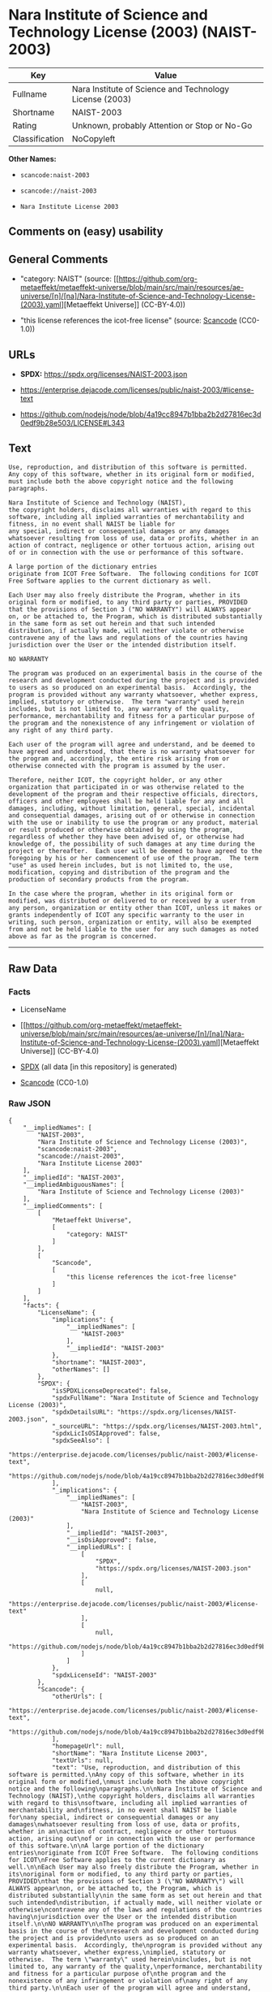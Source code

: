 * Nara Institute of Science and Technology License (2003) (NAIST-2003)
| Key            | Value                                                   |
|----------------+---------------------------------------------------------|
| Fullname       | Nara Institute of Science and Technology License (2003) |
| Shortname      | NAIST-2003                                              |
| Rating         | Unknown, probably Attention or Stop or No-Go            |
| Classification | NoCopyleft                                              |

*Other Names:*

- =scancode:naist-2003=

- =scancode://naist-2003=

- =Nara Institute License 2003=

** Comments on (easy) usability

** General Comments

- "category: NAIST" (source:
  [[https://github.com/org-metaeffekt/metaeffekt-universe/blob/main/src/main/resources/ae-universe/[n]/[na]/Nara-Institute-of-Science-and-Technology-License-(2003).yaml][Metaeffekt
  Universe]] (CC-BY-4.0))

- "this license references the icot-free license" (source:
  [[https://github.com/nexB/scancode-toolkit/blob/develop/src/licensedcode/data/licenses/naist-2003.yml][Scancode]]
  (CC0-1.0))

** URLs

- *SPDX:* https://spdx.org/licenses/NAIST-2003.json

- https://enterprise.dejacode.com/licenses/public/naist-2003/#license-text

- https://github.com/nodejs/node/blob/4a19cc8947b1bba2b2d27816ec3d0edf9b28e503/LICENSE#L343

** Text
#+begin_example
  Use, reproduction, and distribution of this software is permitted.
  Any copy of this software, whether in its original form or modified,
  must include both the above copyright notice and the following
  paragraphs.

  Nara Institute of Science and Technology (NAIST),
  the copyright holders, disclaims all warranties with regard to this
  software, including all implied warranties of merchantability and
  fitness, in no event shall NAIST be liable for
  any special, indirect or consequential damages or any damages
  whatsoever resulting from loss of use, data or profits, whether in an
  action of contract, negligence or other tortuous action, arising out
  of or in connection with the use or performance of this software.

  A large portion of the dictionary entries
  originate from ICOT Free Software.  The following conditions for ICOT
  Free Software applies to the current dictionary as well.

  Each User may also freely distribute the Program, whether in its
  original form or modified, to any third party or parties, PROVIDED
  that the provisions of Section 3 ("NO WARRANTY") will ALWAYS appear
  on, or be attached to, the Program, which is distributed substantially
  in the same form as set out herein and that such intended
  distribution, if actually made, will neither violate or otherwise
  contravene any of the laws and regulations of the countries having
  jurisdiction over the User or the intended distribution itself.

  NO WARRANTY

  The program was produced on an experimental basis in the course of the
  research and development conducted during the project and is provided
  to users as so produced on an experimental basis.  Accordingly, the
  program is provided without any warranty whatsoever, whether express,
  implied, statutory or otherwise.  The term "warranty" used herein
  includes, but is not limited to, any warranty of the quality,
  performance, merchantability and fitness for a particular purpose of
  the program and the nonexistence of any infringement or violation of
  any right of any third party.

  Each user of the program will agree and understand, and be deemed to
  have agreed and understood, that there is no warranty whatsoever for
  the program and, accordingly, the entire risk arising from or
  otherwise connected with the program is assumed by the user.

  Therefore, neither ICOT, the copyright holder, or any other
  organization that participated in or was otherwise related to the
  development of the program and their respective officials, directors,
  officers and other employees shall be held liable for any and all
  damages, including, without limitation, general, special, incidental
  and consequential damages, arising out of or otherwise in connection
  with the use or inability to use the program or any product, material
  or result produced or otherwise obtained by using the program,
  regardless of whether they have been advised of, or otherwise had
  knowledge of, the possibility of such damages at any time during the
  project or thereafter.  Each user will be deemed to have agreed to the
  foregoing by his or her commencement of use of the program.  The term
  "use" as used herein includes, but is not limited to, the use,
  modification, copying and distribution of the program and the
  production of secondary products from the program.

  In the case where the program, whether in its original form or
  modified, was distributed or delivered to or received by a user from
  any person, organization or entity other than ICOT, unless it makes or
  grants independently of ICOT any specific warranty to the user in
  writing, such person, organization or entity, will also be exempted
  from and not be held liable to the user for any such damages as noted
  above as far as the program is concerned.
#+end_example

--------------

** Raw Data
*** Facts

- LicenseName

- [[https://github.com/org-metaeffekt/metaeffekt-universe/blob/main/src/main/resources/ae-universe/[n]/[na]/Nara-Institute-of-Science-and-Technology-License-(2003).yaml][Metaeffekt
  Universe]] (CC-BY-4.0)

- [[https://spdx.org/licenses/NAIST-2003.html][SPDX]] (all data [in this
  repository] is generated)

- [[https://github.com/nexB/scancode-toolkit/blob/develop/src/licensedcode/data/licenses/naist-2003.yml][Scancode]]
  (CC0-1.0)

*** Raw JSON
#+begin_example
  {
      "__impliedNames": [
          "NAIST-2003",
          "Nara Institute of Science and Technology License (2003)",
          "scancode:naist-2003",
          "scancode://naist-2003",
          "Nara Institute License 2003"
      ],
      "__impliedId": "NAIST-2003",
      "__impliedAmbiguousNames": [
          "Nara Institute of Science and Technology License (2003)"
      ],
      "__impliedComments": [
          [
              "Metaeffekt Universe",
              [
                  "category: NAIST"
              ]
          ],
          [
              "Scancode",
              [
                  "this license references the icot-free license"
              ]
          ]
      ],
      "facts": {
          "LicenseName": {
              "implications": {
                  "__impliedNames": [
                      "NAIST-2003"
                  ],
                  "__impliedId": "NAIST-2003"
              },
              "shortname": "NAIST-2003",
              "otherNames": []
          },
          "SPDX": {
              "isSPDXLicenseDeprecated": false,
              "spdxFullName": "Nara Institute of Science and Technology License (2003)",
              "spdxDetailsURL": "https://spdx.org/licenses/NAIST-2003.json",
              "_sourceURL": "https://spdx.org/licenses/NAIST-2003.html",
              "spdxLicIsOSIApproved": false,
              "spdxSeeAlso": [
                  "https://enterprise.dejacode.com/licenses/public/naist-2003/#license-text",
                  "https://github.com/nodejs/node/blob/4a19cc8947b1bba2b2d27816ec3d0edf9b28e503/LICENSE#L343"
              ],
              "_implications": {
                  "__impliedNames": [
                      "NAIST-2003",
                      "Nara Institute of Science and Technology License (2003)"
                  ],
                  "__impliedId": "NAIST-2003",
                  "__isOsiApproved": false,
                  "__impliedURLs": [
                      [
                          "SPDX",
                          "https://spdx.org/licenses/NAIST-2003.json"
                      ],
                      [
                          null,
                          "https://enterprise.dejacode.com/licenses/public/naist-2003/#license-text"
                      ],
                      [
                          null,
                          "https://github.com/nodejs/node/blob/4a19cc8947b1bba2b2d27816ec3d0edf9b28e503/LICENSE#L343"
                      ]
                  ]
              },
              "spdxLicenseId": "NAIST-2003"
          },
          "Scancode": {
              "otherUrls": [
                  "https://enterprise.dejacode.com/licenses/public/naist-2003/#license-text",
                  "https://github.com/nodejs/node/blob/4a19cc8947b1bba2b2d27816ec3d0edf9b28e503/LICENSE#L343"
              ],
              "homepageUrl": null,
              "shortName": "Nara Institute License 2003",
              "textUrls": null,
              "text": "Use, reproduction, and distribution of this software is permitted.\nAny copy of this software, whether in its original form or modified,\nmust include both the above copyright notice and the following\nparagraphs.\n\nNara Institute of Science and Technology (NAIST),\nthe copyright holders, disclaims all warranties with regard to this\nsoftware, including all implied warranties of merchantability and\nfitness, in no event shall NAIST be liable for\nany special, indirect or consequential damages or any damages\nwhatsoever resulting from loss of use, data or profits, whether in an\naction of contract, negligence or other tortuous action, arising out\nof or in connection with the use or performance of this software.\n\nA large portion of the dictionary entries\noriginate from ICOT Free Software.  The following conditions for ICOT\nFree Software applies to the current dictionary as well.\n\nEach User may also freely distribute the Program, whether in its\noriginal form or modified, to any third party or parties, PROVIDED\nthat the provisions of Section 3 (\"NO WARRANTY\") will ALWAYS appear\non, or be attached to, the Program, which is distributed substantially\nin the same form as set out herein and that such intended\ndistribution, if actually made, will neither violate or otherwise\ncontravene any of the laws and regulations of the countries having\njurisdiction over the User or the intended distribution itself.\n\nNO WARRANTY\n\nThe program was produced on an experimental basis in the course of the\nresearch and development conducted during the project and is provided\nto users as so produced on an experimental basis.  Accordingly, the\nprogram is provided without any warranty whatsoever, whether express,\nimplied, statutory or otherwise.  The term \"warranty\" used herein\nincludes, but is not limited to, any warranty of the quality,\nperformance, merchantability and fitness for a particular purpose of\nthe program and the nonexistence of any infringement or violation of\nany right of any third party.\n\nEach user of the program will agree and understand, and be deemed to\nhave agreed and understood, that there is no warranty whatsoever for\nthe program and, accordingly, the entire risk arising from or\notherwise connected with the program is assumed by the user.\n\nTherefore, neither ICOT, the copyright holder, or any other\norganization that participated in or was otherwise related to the\ndevelopment of the program and their respective officials, directors,\nofficers and other employees shall be held liable for any and all\ndamages, including, without limitation, general, special, incidental\nand consequential damages, arising out of or otherwise in connection\nwith the use or inability to use the program or any product, material\nor result produced or otherwise obtained by using the program,\nregardless of whether they have been advised of, or otherwise had\nknowledge of, the possibility of such damages at any time during the\nproject or thereafter.  Each user will be deemed to have agreed to the\nforegoing by his or her commencement of use of the program.  The term\n\"use\" as used herein includes, but is not limited to, the use,\nmodification, copying and distribution of the program and the\nproduction of secondary products from the program.\n\nIn the case where the program, whether in its original form or\nmodified, was distributed or delivered to or received by a user from\nany person, organization or entity other than ICOT, unless it makes or\ngrants independently of ICOT any specific warranty to the user in\nwriting, such person, organization or entity, will also be exempted\nfrom and not be held liable to the user for any such damages as noted\nabove as far as the program is concerned.",
              "category": "Permissive",
              "osiUrl": null,
              "owner": "Nara Institute of Science and Technology",
              "_sourceURL": "https://github.com/nexB/scancode-toolkit/blob/develop/src/licensedcode/data/licenses/naist-2003.yml",
              "key": "naist-2003",
              "name": "Nara Institute License 2003",
              "spdxId": "NAIST-2003",
              "notes": "this license references the icot-free license",
              "_implications": {
                  "__impliedNames": [
                      "scancode://naist-2003",
                      "Nara Institute License 2003",
                      "NAIST-2003"
                  ],
                  "__impliedId": "NAIST-2003",
                  "__impliedComments": [
                      [
                          "Scancode",
                          [
                              "this license references the icot-free license"
                          ]
                      ]
                  ],
                  "__impliedCopyleft": [
                      [
                          "Scancode",
                          "NoCopyleft"
                      ]
                  ],
                  "__calculatedCopyleft": "NoCopyleft",
                  "__impliedText": "Use, reproduction, and distribution of this software is permitted.\nAny copy of this software, whether in its original form or modified,\nmust include both the above copyright notice and the following\nparagraphs.\n\nNara Institute of Science and Technology (NAIST),\nthe copyright holders, disclaims all warranties with regard to this\nsoftware, including all implied warranties of merchantability and\nfitness, in no event shall NAIST be liable for\nany special, indirect or consequential damages or any damages\nwhatsoever resulting from loss of use, data or profits, whether in an\naction of contract, negligence or other tortuous action, arising out\nof or in connection with the use or performance of this software.\n\nA large portion of the dictionary entries\noriginate from ICOT Free Software.  The following conditions for ICOT\nFree Software applies to the current dictionary as well.\n\nEach User may also freely distribute the Program, whether in its\noriginal form or modified, to any third party or parties, PROVIDED\nthat the provisions of Section 3 (\"NO WARRANTY\") will ALWAYS appear\non, or be attached to, the Program, which is distributed substantially\nin the same form as set out herein and that such intended\ndistribution, if actually made, will neither violate or otherwise\ncontravene any of the laws and regulations of the countries having\njurisdiction over the User or the intended distribution itself.\n\nNO WARRANTY\n\nThe program was produced on an experimental basis in the course of the\nresearch and development conducted during the project and is provided\nto users as so produced on an experimental basis.  Accordingly, the\nprogram is provided without any warranty whatsoever, whether express,\nimplied, statutory or otherwise.  The term \"warranty\" used herein\nincludes, but is not limited to, any warranty of the quality,\nperformance, merchantability and fitness for a particular purpose of\nthe program and the nonexistence of any infringement or violation of\nany right of any third party.\n\nEach user of the program will agree and understand, and be deemed to\nhave agreed and understood, that there is no warranty whatsoever for\nthe program and, accordingly, the entire risk arising from or\notherwise connected with the program is assumed by the user.\n\nTherefore, neither ICOT, the copyright holder, or any other\norganization that participated in or was otherwise related to the\ndevelopment of the program and their respective officials, directors,\nofficers and other employees shall be held liable for any and all\ndamages, including, without limitation, general, special, incidental\nand consequential damages, arising out of or otherwise in connection\nwith the use or inability to use the program or any product, material\nor result produced or otherwise obtained by using the program,\nregardless of whether they have been advised of, or otherwise had\nknowledge of, the possibility of such damages at any time during the\nproject or thereafter.  Each user will be deemed to have agreed to the\nforegoing by his or her commencement of use of the program.  The term\n\"use\" as used herein includes, but is not limited to, the use,\nmodification, copying and distribution of the program and the\nproduction of secondary products from the program.\n\nIn the case where the program, whether in its original form or\nmodified, was distributed or delivered to or received by a user from\nany person, organization or entity other than ICOT, unless it makes or\ngrants independently of ICOT any specific warranty to the user in\nwriting, such person, organization or entity, will also be exempted\nfrom and not be held liable to the user for any such damages as noted\nabove as far as the program is concerned.",
                  "__impliedURLs": [
                      [
                          null,
                          "https://enterprise.dejacode.com/licenses/public/naist-2003/#license-text"
                      ],
                      [
                          null,
                          "https://github.com/nodejs/node/blob/4a19cc8947b1bba2b2d27816ec3d0edf9b28e503/LICENSE#L343"
                      ]
                  ]
              }
          },
          "Metaeffekt Universe": {
              "spdxIdentifier": "NAIST-2003",
              "shortName": null,
              "category": "NAIST",
              "alternativeNames": [
                  "Nara Institute of Science and Technology License (2003)"
              ],
              "_sourceURL": "https://github.com/org-metaeffekt/metaeffekt-universe/blob/main/src/main/resources/ae-universe/[n]/[na]/Nara-Institute-of-Science-and-Technology-License-(2003).yaml",
              "otherIds": [
                  "scancode:naist-2003"
              ],
              "canonicalName": "Nara Institute of Science and Technology License (2003)",
              "_implications": {
                  "__impliedNames": [
                      "Nara Institute of Science and Technology License (2003)",
                      "NAIST-2003",
                      "scancode:naist-2003"
                  ],
                  "__impliedId": "NAIST-2003",
                  "__impliedAmbiguousNames": [
                      "Nara Institute of Science and Technology License (2003)"
                  ],
                  "__impliedComments": [
                      [
                          "Metaeffekt Universe",
                          [
                              "category: NAIST"
                          ]
                      ]
                  ]
              }
          }
      },
      "__impliedCopyleft": [
          [
              "Scancode",
              "NoCopyleft"
          ]
      ],
      "__calculatedCopyleft": "NoCopyleft",
      "__isOsiApproved": false,
      "__impliedText": "Use, reproduction, and distribution of this software is permitted.\nAny copy of this software, whether in its original form or modified,\nmust include both the above copyright notice and the following\nparagraphs.\n\nNara Institute of Science and Technology (NAIST),\nthe copyright holders, disclaims all warranties with regard to this\nsoftware, including all implied warranties of merchantability and\nfitness, in no event shall NAIST be liable for\nany special, indirect or consequential damages or any damages\nwhatsoever resulting from loss of use, data or profits, whether in an\naction of contract, negligence or other tortuous action, arising out\nof or in connection with the use or performance of this software.\n\nA large portion of the dictionary entries\noriginate from ICOT Free Software.  The following conditions for ICOT\nFree Software applies to the current dictionary as well.\n\nEach User may also freely distribute the Program, whether in its\noriginal form or modified, to any third party or parties, PROVIDED\nthat the provisions of Section 3 (\"NO WARRANTY\") will ALWAYS appear\non, or be attached to, the Program, which is distributed substantially\nin the same form as set out herein and that such intended\ndistribution, if actually made, will neither violate or otherwise\ncontravene any of the laws and regulations of the countries having\njurisdiction over the User or the intended distribution itself.\n\nNO WARRANTY\n\nThe program was produced on an experimental basis in the course of the\nresearch and development conducted during the project and is provided\nto users as so produced on an experimental basis.  Accordingly, the\nprogram is provided without any warranty whatsoever, whether express,\nimplied, statutory or otherwise.  The term \"warranty\" used herein\nincludes, but is not limited to, any warranty of the quality,\nperformance, merchantability and fitness for a particular purpose of\nthe program and the nonexistence of any infringement or violation of\nany right of any third party.\n\nEach user of the program will agree and understand, and be deemed to\nhave agreed and understood, that there is no warranty whatsoever for\nthe program and, accordingly, the entire risk arising from or\notherwise connected with the program is assumed by the user.\n\nTherefore, neither ICOT, the copyright holder, or any other\norganization that participated in or was otherwise related to the\ndevelopment of the program and their respective officials, directors,\nofficers and other employees shall be held liable for any and all\ndamages, including, without limitation, general, special, incidental\nand consequential damages, arising out of or otherwise in connection\nwith the use or inability to use the program or any product, material\nor result produced or otherwise obtained by using the program,\nregardless of whether they have been advised of, or otherwise had\nknowledge of, the possibility of such damages at any time during the\nproject or thereafter.  Each user will be deemed to have agreed to the\nforegoing by his or her commencement of use of the program.  The term\n\"use\" as used herein includes, but is not limited to, the use,\nmodification, copying and distribution of the program and the\nproduction of secondary products from the program.\n\nIn the case where the program, whether in its original form or\nmodified, was distributed or delivered to or received by a user from\nany person, organization or entity other than ICOT, unless it makes or\ngrants independently of ICOT any specific warranty to the user in\nwriting, such person, organization or entity, will also be exempted\nfrom and not be held liable to the user for any such damages as noted\nabove as far as the program is concerned.",
      "__impliedURLs": [
          [
              "SPDX",
              "https://spdx.org/licenses/NAIST-2003.json"
          ],
          [
              null,
              "https://enterprise.dejacode.com/licenses/public/naist-2003/#license-text"
          ],
          [
              null,
              "https://github.com/nodejs/node/blob/4a19cc8947b1bba2b2d27816ec3d0edf9b28e503/LICENSE#L343"
          ]
      ]
  }
#+end_example

*** Dot Cluster Graph
[[../dot/NAIST-2003.svg]]
